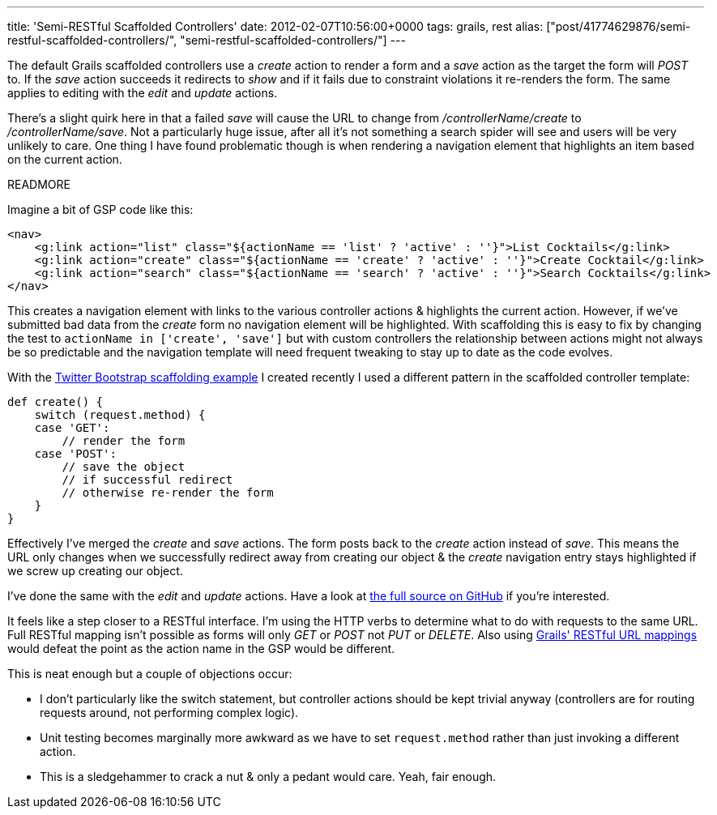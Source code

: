 ---
title: 'Semi-RESTful Scaffolded Controllers'
date: 2012-02-07T10:56:00+0000
tags: grails, rest
alias: ["post/41774629876/semi-restful-scaffolded-controllers/", "semi-restful-scaffolded-controllers/"]
---

The default Grails scaffolded controllers use a _create_ action to render a form and a _save_ action as the target the form will _POST_ to. If the _save_ action succeeds it redirects to _show_ and if it fails due to constraint violations it re-renders the form. The same applies to editing with the _edit_ and _update_ actions.

There's a slight quirk here in that a failed _save_ will cause the URL to change from _/controllerName/create_ to _/controllerName/save_. Not a particularly huge issue, after all it's not something a search spider will see and users will be very unlikely to care. One thing I have found problematic though is when rendering a navigation element that highlights an item based on the current action.

READMORE

Imagine a bit of GSP code like this:

[source,markup]
-------------------------------------------------------------------------------------------------------
<nav>
    <g:link action="list" class="${actionName == 'list' ? 'active' : ''}">List Cocktails</g:link>
    <g:link action="create" class="${actionName == 'create' ? 'active' : ''}">Create Cocktail</g:link>
    <g:link action="search" class="${actionName == 'search' ? 'active' : ''}">Search Cocktails</g:link>
</nav>
-------------------------------------------------------------------------------------------------------

This creates a navigation element with links to the various controller actions & highlights the current action. However, if we've submitted bad data from the _create_ form no navigation element will be highlighted. With scaffolding this is easy to fix by changing the test to `actionName in ['create', 'save']` but with custom controllers the relationship between actions might not always be so predictable and the navigation template will need frequent tweaking to stay up to date as the code evolves.

With the http://grails-twitter-bootstrap.cloudfoundry.com[Twitter Bootstrap scaffolding example] I created recently I used a different pattern in the scaffolded controller template:

[source,groovy]
---------------------------------------
def create() {
    switch (request.method) {
    case 'GET':
        // render the form
    case 'POST':
        // save the object
        // if successful redirect
        // otherwise re-render the form
    }
}
---------------------------------------

Effectively I've merged the _create_ and _save_ actions. The form posts back to the _create_ action instead of _save_. This means the URL only changes when we successfully redirect away from creating our object & the _create_ navigation entry stays highlighted if we screw up creating our object.

I've done the same with the _edit_ and _update_ actions. Have a look at https://github.com/robfletcher/twitter-bootstrap-scaffolding/blob/master/src/templates/scaffolding/Controller.groovy#L16[the full source on GitHub] if you're interested.

It feels like a step closer to a RESTful interface. I'm using the HTTP verbs to determine what to do with requests to the same URL. Full RESTful mapping isn't possible as forms will only _GET_ or _POST_ not _PUT_ or _DELETE_. Also using http://grails.org/doc/latest/guide/theWebLayer.html#mappingHTTP[Grails' RESTful URL mappings] would defeat the point as the action name in the GSP would be different.

This is neat enough but a couple of objections occur:

* I don't particularly like the switch statement, but controller actions should be kept trivial anyway (controllers are for routing requests around, not performing complex logic).
* Unit testing becomes marginally more awkward as we have to set `request.method` rather than just invoking a different action.
* This is a sledgehammer to crack a nut & only a pedant would care. Yeah, fair enough.
